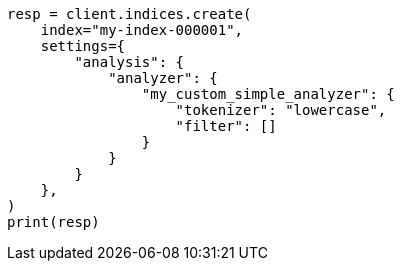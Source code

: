 // This file is autogenerated, DO NOT EDIT
// analysis/analyzers/simple-analyzer.asciidoc:134

[source, python]
----
resp = client.indices.create(
    index="my-index-000001",
    settings={
        "analysis": {
            "analyzer": {
                "my_custom_simple_analyzer": {
                    "tokenizer": "lowercase",
                    "filter": []
                }
            }
        }
    },
)
print(resp)
----
